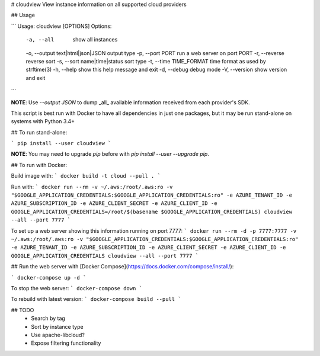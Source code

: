# cloudview
View instance information on all supported cloud providers

## Usage

```
Usage: cloudview [OPTIONS]
Options:
    -a, --all                           show all instances
    -o, --output text|html|json|JSON    output type
    -p, --port PORT                     run a web server on port PORT
    -r, --reverse                       reverse sort
    -s, --sort name|time|status         sort type
    -t, --time TIME_FORMAT              time format as used by strftime(3)
    -h, --help                          show this help message and exit
    -d, --debug                         debug mode
    -V, --version                       show version and exit
```

**NOTE**: Use `--output JSON` to dump _all_ available information received from each provider's SDK.

This script is best run with Docker to have all dependencies in just one packages, but it may be run stand-alone on systems with Python 3.4+

## To run stand-alone:

```
pip install --user cloudview
```

**NOTE**: You may need to upgrade `pip` before with `pip install --user --upgrade pip`.

## To run with Docker:

Build image with:
```
docker build -t cloud --pull .
```

Run with:
```
docker run --rm -v ~/.aws:/root/.aws:ro -v "$GOOGLE_APPLICATION_CREDENTIALS:$GOOGLE_APPLICATION_CREDENTIALS:ro" -e AZURE_TENANT_ID -e AZURE_SUBSCRIPTION_ID -e AZURE_CLIENT_SECRET -e AZURE_CLIENT_ID -e GOOGLE_APPLICATION_CREDENTIALS=/root/$(basename $GOOGLE_APPLICATION_CREDENTIALS) cloudview --all --port 7777
```

To set up a web server showing this information running on port 7777:
```
docker run --rm -d -p 7777:7777 -v ~/.aws:/root/.aws:ro -v "$GOOGLE_APPLICATION_CREDENTIALS:$GOOGLE_APPLICATION_CREDENTIALS:ro" -e AZURE_TENANT_ID -e AZURE_SUBSCRIPTION_ID -e AZURE_CLIENT_SECRET -e AZURE_CLIENT_ID -e GOOGLE_APPLICATION_CREDENTIALS cloudview --all --port 7777
```

## Run the web server with [Docker Compose](https://docs.docker.com/compose/install/):

```
docker-compose up -d
```

To stop the web server:
```
docker-compose down
```

To rebuild with latest version:
```
docker-compose build --pull
```

## TODO
  - Search by tag
  - Sort by instance type
  - Use apache-libcloud?
  - Expose filtering functionality



